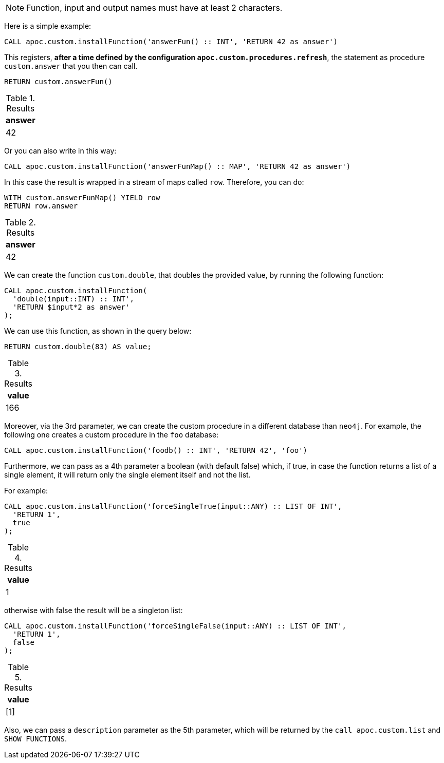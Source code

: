 NOTE: Function, input and output names must have at least 2 characters.

Here is a simple example:

[source,cypher]
----
CALL apoc.custom.installFunction('answerFun() :: INT', 'RETURN 42 as answer')
----

This registers, *after a time defined by the configuration `apoc.custom.procedures.refresh`*,
the statement as procedure `custom.answer` that you then can call.
[source,cypher]
----
RETURN custom.answerFun()
----

.Results
[opts="header"]
|===
| answer
| 42
|===

Or you can also write in this way:

[source,cypher]
----
CALL apoc.custom.installFunction('answerFunMap() :: MAP', 'RETURN 42 as answer')
----

In this case the result is wrapped in a stream of maps called `row`. Therefore, you can do:

[source,cypher]
----
WITH custom.answerFunMap() YIELD row
RETURN row.answer
----

.Results
[opts="header"]
|===
| answer
| 42
|===


We can create the function `custom.double`, that doubles the provided value, by running the following function:

[source,cypher]
----
CALL apoc.custom.installFunction(
  'double(input::INT) :: INT',
  'RETURN $input*2 as answer'
);
----

We can use this function, as shown in the query below:

[source,cypher]
----
RETURN custom.double(83) AS value;
----

.Results
[opts="header"]
|===
| value
| 166
|===


Moreover, via the 3rd parameter, we can create the custom procedure in a different database than `neo4j`.
For example, the following one creates a custom procedure in the `foo` database:

[source,cypher]
----
CALL apoc.custom.installFunction('foodb() :: INT', 'RETURN 42', 'foo')
----

Furthermore, we can pass as a 4th parameter a boolean (with default false) which, if true,
in case the function returns a list of a single element, it will return only the single element itself and not the list.

For example:

[source,cypher]
----
CALL apoc.custom.installFunction('forceSingleTrue(input::ANY) :: LIST OF INT',
  'RETURN 1',
  true
);
----

.Results
[opts="header"]
|===
| value
| 1
|===

otherwise with false the result will be a singleton list:

[source,cypher]
----
CALL apoc.custom.installFunction('forceSingleFalse(input::ANY) :: LIST OF INT',
  'RETURN 1',
  false
);
----

.Results
[opts="header"]
|===
| value
| [1]
|===

Also, we can pass a `description` parameter as the 5th parameter,
which will be returned by the `call apoc.custom.list` and `SHOW FUNCTIONS`.